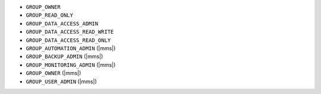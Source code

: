 - ``GROUP_OWNER``
- ``GROUP_READ_ONLY``
- ``GROUP_DATA_ACCESS_ADMIN``
- ``GROUP_DATA_ACCESS_READ_WRITE``
- ``GROUP_DATA_ACCESS_READ_ONLY``
- ``GROUP_AUTOMATION_ADMIN`` (|mms|)
- ``GROUP_BACKUP_ADMIN`` (|mms|)
- ``GROUP_MONITORING_ADMIN`` (|mms|)
- ``GROUP_OWNER`` (|mms|)
- ``GROUP_USER_ADMIN`` (|mms|)

